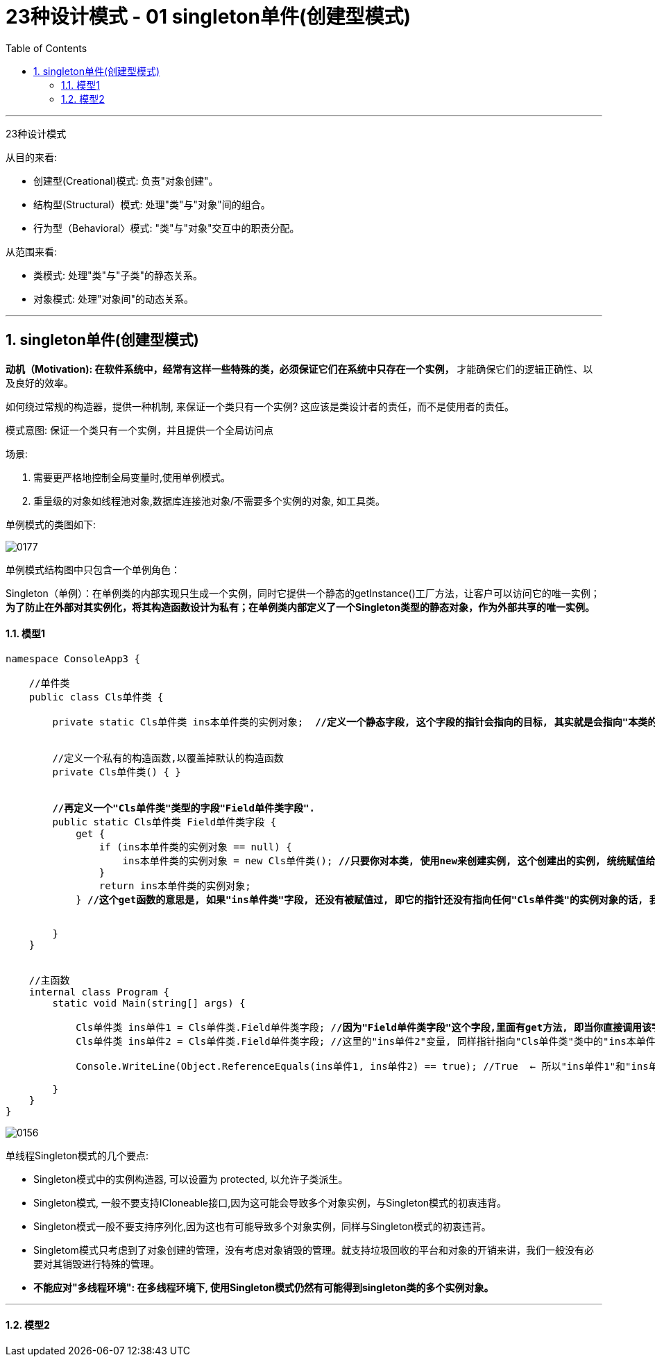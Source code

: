 
= 23种设计模式 - 01 singleton单件(创建型模式)
:sectnums:
:toclevels: 3
:toc: left

'''


23种设计模式

从目的来看:

- 创建型(Creational)模式: 负责"对象创建"。
- 结构型(Structural）模式: 处理"类"与"对象"间的组合。
- 行为型（Behavioral〉模式: "类"与"对象"交互中的职责分配。

从范围来看:

- 类模式: 处理"类"与"子类"的静态关系。
- 对象模式: 处理"对象间"的动态关系。



'''

== singleton单件(创建型模式)

*动机（Motivation): 在软件系统中，经常有这样一些特殊的类，必须保证它们在系统中只存在一个实例，* 才能确保它们的逻辑正确性、以及良好的效率。

如何绕过常规的构造器，提供一种机制, 来保证一个类只有一个实例? 这应该是类设计者的责任，而不是使用者的责任。


模式意图:
保证一个类只有一个实例，并且提供一个全局访问点

场景:

1. 需要更严格地控制全局变量时,使用单例模式。
2. 重量级的对象如线程池对象,数据库连接池对象/不需要多个实例的对象, 如工具类。


单例模式的类图如下:

image:img/0177.png[,]

单例模式结构图中只包含一个单例角色：

Singleton（单例）：在单例类的内部实现只生成一个实例，同时它提供一个静态的getInstance()工厂方法，让客户可以访问它的唯一实例；*为了防止在外部对其实例化，将其构造函数设计为私有；在单例类内部定义了一个Singleton类型的静态对象，作为外部共享的唯一实例。*






==== 模型1

[,subs=+quotes]
----
namespace ConsoleApp3 {

    //单件类
    public class Cls单件类 {

        private static Cls单件类 ins本单件类的实例对象;  *//定义一个静态字段, 这个字段的指针会指向的目标, 其实就是会指向"本类的一个实例对象".*


        //定义一个私有的构造函数,以覆盖掉默认的构造函数
        private Cls单件类() { }


        *//再定义一个"Cls单件类"类型的字段"Field单件类字段".*
        public static Cls单件类 Field单件类字段 {
            get {
                if (ins本单件类的实例对象 == null) {
                    ins本单件类的实例对象 = new Cls单件类(); *//只要你对本类, 使用new来创建实例, 这个创建出的实例, 统统赋值给本类中的"ins本单件类的实例对象"字段.*
                }
                return ins本单件类的实例对象;
            } *//这个get函数的意思是, 如果"ins单件类"字段, 还没有被赋值过, 即它的指针还没有指向任何"Cls单件类"的实例对象的话, 我们就给它new出一个Cls单件类的实例对象, 来赋给它. 否则, 我们就不new出新的实例对象了, 指向把已存在的那一个实例对象, 赋值给"ins单件类"字段. 这样, 就能保证本"Cls单件类", 永远只有单一的一个实例对象了.即, 单件类.*


        }
    }


    //主函数
    internal class Program {
        static void Main(string[] args) {

            Cls单件类 ins单件1 = Cls单件类.Field单件类字段; /*/因为"Field单件类字段"这个字段,里面有get方法, 即当你直接调用该字段时, 就会直接创建new出一个"Cls单件类"的实例, 传给"ins本单件类的实例对象"字段来指针指向. 所以, 我们这里这一句代码中的"ins单件1", 其实就是指针指向了"ins本单件类的实例对象"字段.*
            Cls单件类 ins单件2 = Cls单件类.Field单件类字段; //这里的"ins单件2"变量, 同样指针指向"Cls单件类"类中的"ins本单件类的实例对象"字段.

            Console.WriteLine(Object.ReferenceEquals(ins单件1, ins单件2) == true); //True  ← 所以"ins单件1"和"ins单件2"变量, 都指向同一个对象.

        }
    }
}
----

image:img/0156.svg[,]


单线程Singleton模式的几个要点:

- Singleton模式中的实例构造器, 可以设置为 protected, 以允许子类派生。
- Singleton模式, 一般不要支持ICloneable接口,因为这可能会导致多个对象实例，与Singleton模式的初衷违背。
- Singleton模式一般不要支持序列化,因为这也有可能导致多个对象实例，同样与Singleton模式的初衷违背。
- Singletom模式只考虑到了对象创建的管理，没有考虑对象销毁的管理。就支持垃圾回收的平台和对象的开销来讲，我们一般没有必要对其销毁进行特殊的管理。
- *不能应对"多线程环境": 在多线程环境下, 使用Singleton模式仍然有可能得到singleton类的多个实例对象。*


'''

==== 模型2





